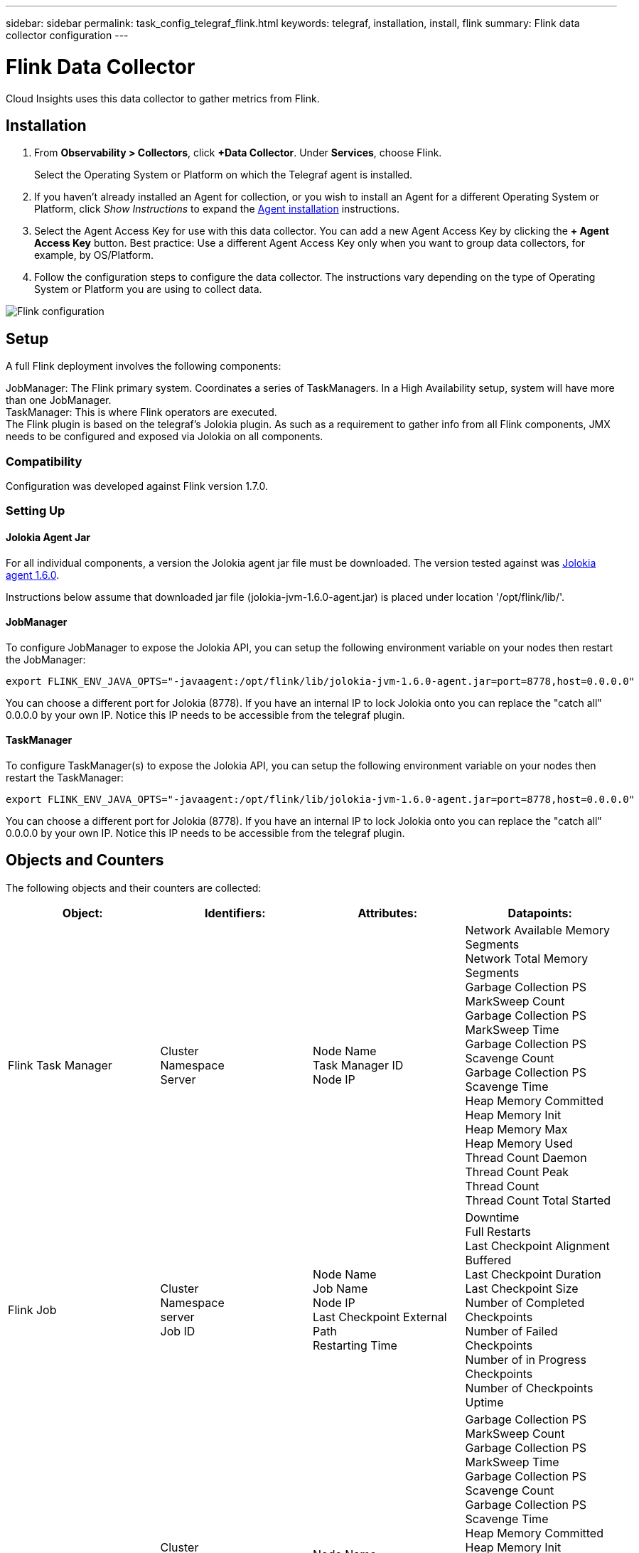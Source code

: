 ---
sidebar: sidebar
permalink: task_config_telegraf_flink.html
keywords: telegraf, installation, install, flink
summary: Flink data collector configuration
---

= Flink Data Collector
:toc: macro
:hardbreaks:
:toclevels: 1
:nofooter:
:icons: font
:linkattrs:
:imagesdir: ./media/

[.lead]
Cloud Insights uses this data collector to gather metrics from Flink.

== Installation

. From *Observability > Collectors*, click *+Data Collector*. Under *Services*, choose Flink.
+
Select the Operating System or Platform on which the Telegraf agent is installed. 

. If you haven't already installed an Agent for collection, or you wish to install an Agent for a different Operating System or Platform, click _Show Instructions_ to expand the link:task_config_telegraf_agent.html[Agent installation] instructions.

. Select the Agent Access Key for use with this data collector. You can add a new Agent Access Key by clicking the *+ Agent Access Key* button. Best practice: Use a different Agent Access Key only when you want to group data collectors, for example, by OS/Platform.

. Follow the configuration steps to configure the data collector. The instructions vary depending on the type of Operating System or Platform you are using to collect data. 

image:FlinkDCConfigWindows.png[Flink configuration]

== Setup

A full Flink deployment involves the following components:

JobManager: The Flink primary system. Coordinates a series of TaskManagers. In a High Availability setup, system will have more than one JobManager.
TaskManager: This is where Flink operators are executed.
The Flink plugin is based on the telegraf's Jolokia plugin. As such as a requirement to gather info from all Flink components, JMX needs to be configured and exposed via Jolokia on all components.

=== Compatibility
Configuration was developed against Flink version 1.7.0.

=== Setting Up

==== Jolokia Agent Jar
For all individual components, a version the Jolokia agent jar file must be downloaded. The version tested against was link:https://jolokia.org/download.html[Jolokia agent 1.6.0]. 

Instructions below assume that downloaded jar file (jolokia-jvm-1.6.0-agent.jar) is placed under location '/opt/flink/lib/'.

==== JobManager
To configure JobManager to expose the Jolokia API, you can setup the following environment variable on your nodes then restart the JobManager:

 export FLINK_ENV_JAVA_OPTS="-javaagent:/opt/flink/lib/jolokia-jvm-1.6.0-agent.jar=port=8778,host=0.0.0.0"

You can choose a different port for Jolokia (8778). If you have an internal IP to lock Jolokia onto you can replace the "catch all" 0.0.0.0 by your own IP. Notice this IP needs to be accessible from the telegraf plugin. 

==== TaskManager
To configure TaskManager(s) to expose the Jolokia API, you can setup the following environment variable on your nodes then restart the TaskManager:

 export FLINK_ENV_JAVA_OPTS="-javaagent:/opt/flink/lib/jolokia-jvm-1.6.0-agent.jar=port=8778,host=0.0.0.0"

You can choose a different port for Jolokia (8778). If you have an internal IP to lock Jolokia onto you can replace the "catch all" 0.0.0.0 by your own IP. Notice this IP needs to be accessible from the telegraf plugin. 

== Objects and Counters

The following objects and their counters are collected:

[cols="<.<,<.<,<.<,<.<"]
|===
|Object:|Identifiers:|Attributes: |Datapoints:

|Flink Task Manager

|Cluster
Namespace
Server

|Node Name
Task Manager ID
Node IP

|Network Available Memory Segments
Network Total Memory Segments
Garbage Collection PS MarkSweep Count
Garbage Collection PS MarkSweep Time
Garbage Collection PS Scavenge Count
Garbage Collection PS Scavenge Time
Heap Memory Committed
Heap Memory Init
Heap Memory Max
Heap Memory Used
Thread Count Daemon
Thread Count Peak
Thread Count
Thread Count Total Started

|Flink Job

|Cluster
Namespace
server
Job ID

|Node Name
Job Name
Node IP
Last Checkpoint External Path
Restarting Time

|Downtime
Full Restarts
Last Checkpoint Alignment Buffered
Last Checkpoint Duration
Last Checkpoint Size
Number of Completed Checkpoints
Number of Failed Checkpoints
Number of in Progress Checkpoints
Number of Checkpoints
Uptime

|Flink Job Manager

|Cluster
Namespace
Server

|Node Name
Node IP

|Garbage Collection PS MarkSweep Count
Garbage Collection PS MarkSweep Time
Garbage Collection PS Scavenge Count
Garbage Collection PS Scavenge Time
Heap Memory Committed
Heap Memory Init
Heap Memory Max
Heap Memory Used
Number Registered Task Managers
Number Running Jobs
Task Slots Available
Task Slots Total
Thread Count Daemon
Thread Count Peak
Thread Count
Thread Count Total Started

|Flink Task

|Cluster
Namespace
Job ID
Task ID

|Server
Node Name
Job Name
Sub Task Index
Task Attempt ID
Task Attempt Number
Task Name
Task Manager ID
Node IP
Current Input Watermark

|Buffers In Pool Usage
Buffers In Queue Length
Buffers Out Pool Usage
Buffers Out Queue Length
Number Buffers In Local
Number Bufffers In Local Per Second Count
Number Buffers in Local Per Second Rate
Number Buffers In Remote
Number Buffers In Remote Per Second Count
Number Buffers In Remote Per Second Rate
Number Buffers Out
Number Buffers Out Per Second Count
Number Buffers Out Per Second Rate
Number Bytes In Local
Number Bytes In Local Per Second Count
Number Bytes In Local Per Second Rate
Number Bytes In Remote
Number Bytes In Remote Per Second Count
Number Bytes In Remote Per Second Rate
Number Bytes Out
Number Bytes Out Per Second Count
Number Bytes Out Per Second Rate
Number Records In
Number Records In Per Second Count
Number Records In Per Second Rate
Number Records Out
Number Records Out Per Second Count
Number Records Out Per Second Rate

|Flink Task Operator

|Cluster
Namespace
Job ID
Operator ID
Task ID

|Server
Node Name
Job Name
Operator Name
Sub Task Index
Task Attempt ID
Task Attempt Number
Task Name
Task Manager ID
Node IP

|Current Input Watermark
Current Output Watermark
Number Records In
Number Records In Per Second Count
Number Records In Per Second Rate
Number Records Out
Number Records Out Per Second Count
Number Records Out Per Second Rate
Number Late Records Dropped
Assigned Partitions
Bytes Consumed Rate
Commit Latency Avg
Commit Latency Max
Commit Rate
Commits Failed
Commits Succeeded
Connection Close Rate
Connection Count
Connection Creation Rate
Count
Fetch Latency Avg
Fetch Latency Max
Fetch Rate
Fetch Size Avg
Fetch Size Max
Fetch Throttle Time Avg
Fetch Throttle Time Max
Heartbeat Rate
Incoming Byte Rate
IO Ratio
IO Time Avg (ns)
IO Wait Ratio
IO Wait Time Avg (ns)
Join Rate
Join Time Avg
Last Heartbeat Ago
Network IO Rate
Outgoing Byte Rate
Records Consumed Rate
Records Lag Max
Records per Request Avg
Request Rate
Request Size Avg
Request Size Max
Response Rate
Select Rate
Sync Rate
Sync Time Avg
Heartbeat Response Time Max
Join Time Max
Sync Time Max
|===




== Troubleshooting

Additional information may be found from the link:concept_requesting_support.html[Support] page.
